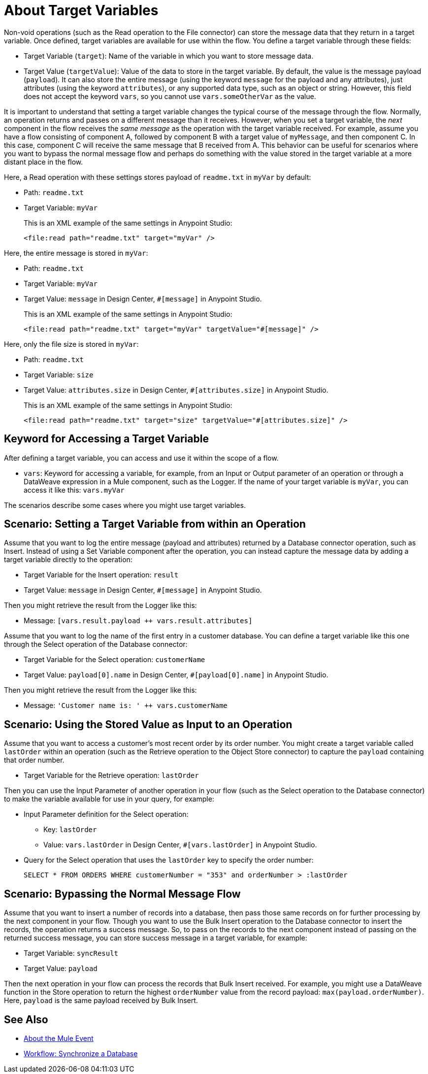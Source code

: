 = About Target Variables

Non-void operations (such as the Read operation to the File connector) can store the message data that they return in a target variable. Once defined, target variables are available for use within the flow. You define a target variable through these fields:

* Target Variable (`target`): Name of the variable in which you want to store message data.
* Target Value (`targetValue`): Value of the data to store in the target variable. By default, the value is the message payload (`payload`). It can also store the entire message (using the keyword `message` for the payload and any attributes), just attributes (using the keyword `attributes`), or any supported data type, such as an object or string. However, this field does not accept the keyword `vars`, so you cannot use `vars.someOtherVar` as the value.

It is important to understand that setting a target variable changes the typical course of the message through the flow. Normally, an operation returns and passes on a different message than it receives. However, when you set a target variable, the _next_ component in the flow receives the _same message_ as the operation with the target variable received. For example, assume you have a flow consisting of component A, followed by component B with a target value of `myMessage`, and then component C. In this case, component C will receive the same message that B received from A. This behavior can be useful for scenarios where you want to bypass the normal message flow and perhaps do something with the value stored in the target variable at a more distant place in the flow.

Here, a Read operation with these settings stores payload of `readme.txt` in `myVar` by default:

* Path: `readme.txt`
* Target Variable: `myVar`
+
This is an XML example of the same settings in Anypoint Studio:
+
----
<file:read path="readme.txt" target="myVar" />
----

Here, the entire message is stored in `myVar`:

* Path: `readme.txt`
* Target Variable: `myVar`
* Target Value: `message` in Design Center, `#[message]` in Anypoint Studio.
+
This is an XML example of the same settings in Anypoint Studio:
+
----
<file:read path="readme.txt" target="myVar" targetValue="#[message]" />
----

Here, only the file size is stored in `myVar`:

* Path: `readme.txt`
* Target Variable: `size`
* Target Value: `attributes.size` in Design Center, `#[attributes.size]` in Anypoint Studio.
+
This is an XML example of the same settings in Anypoint Studio:
+
----
<file:read path="readme.txt" target="size" targetValue="#[attributes.size]" />
----

== Keyword for Accessing a Target Variable

After defining a target variable, you can access and use it within the scope of a flow.

* `vars`: Keyword for accessing a variable, for example, from an Input or Output parameter of an operation or through a DataWeave expression in a Mule component, such as the Logger. If the name of your target variable is `myVar`, you can access it like this: `vars.myVar`

The scenarios describe some cases where you might use target variables.

== Scenario: Setting a Target Variable from within an Operation

Assume that you want to log the entire message (payload and attributes) returned by a Database connector operation, such as Insert. Instead of using a Set Variable component after the operation, you can instead capture the message data by adding a target variable directly to the operation:

* Target Variable for the Insert operation: `result`
* Target Value: `message` in Design Center, `#[message]` in Anypoint Studio.

Then you might retrieve the result from the Logger like this:

* Message: `[vars.result.payload ++ vars.result.attributes]`

Assume that you want to log the name of the first entry in a customer database. You can define a target variable like this one through the Select operation of the Database connector:

* Target Variable for the Select operation: `customerName`
* Target Value: `payload[0].name` in Design Center, `#[payload[0].name]` in Anypoint Studio.

Then you might retrieve the result from the Logger like this:

* Message: `'Customer name is: ' ++ vars.customerName`

== Scenario: Using the Stored Value as Input to an Operation

Assume that you want to access a customer's most recent order by its order number. You might create a target variable called `lastOrder` within an operation (such as the Retrieve operation to the Object Store connector) to capture the `payload` containing that order number.

* Target Variable for the Retrieve operation: `lastOrder`

Then you can use the Input Parameter of another operation in your flow (such as the Select operation to the Database connector) to make the variable available for use in your query, for example:

* Input Parameter definition for the Select operation:
 ** Key: `lastOrder`
 ** Value: `vars.lastOrder` in Design Center, `#[vars.lastOrder]` in Anypoint Studio.
* Query for the Select operation that uses the `lastOrder` key to specify the order number:
+
`SELECT * FROM ORDERS WHERE customerNumber = "353" and orderNumber > :lastOrder`

== Scenario: Bypassing the Normal Message Flow

Assume that you want to insert a number of records into a database, then pass those same records on for further processing by the next component in your flow. Though you want to use the Bulk Insert operation to the Database connector to insert the records, the operation returns a success message. So, to pass on the records to the next component instead of passing on the returned success message, you can store success message in a target variable, for example:

* Target Variable: `syncResult`
* Target Value: `payload`

Then the next operation in your flow can process the records that Bulk Insert received. For example, you might use a DataWeave function in the Store operation to return the highest `orderNumber` value from the record payload: `max(payload.orderNumber)`. Here, `payload` is the same payload received by Bulk Insert.

== See Also

* link:/mule-user-guide/v/4.0/about-mule-event[About the Mule Event]

* link:/connectors/v/latest/database-sync-workflow[Workflow: Synchronize a Database]

//* link:/mule-user-guide/v/4.0/target-variable-scenarios[Target Variable Scenarios]
